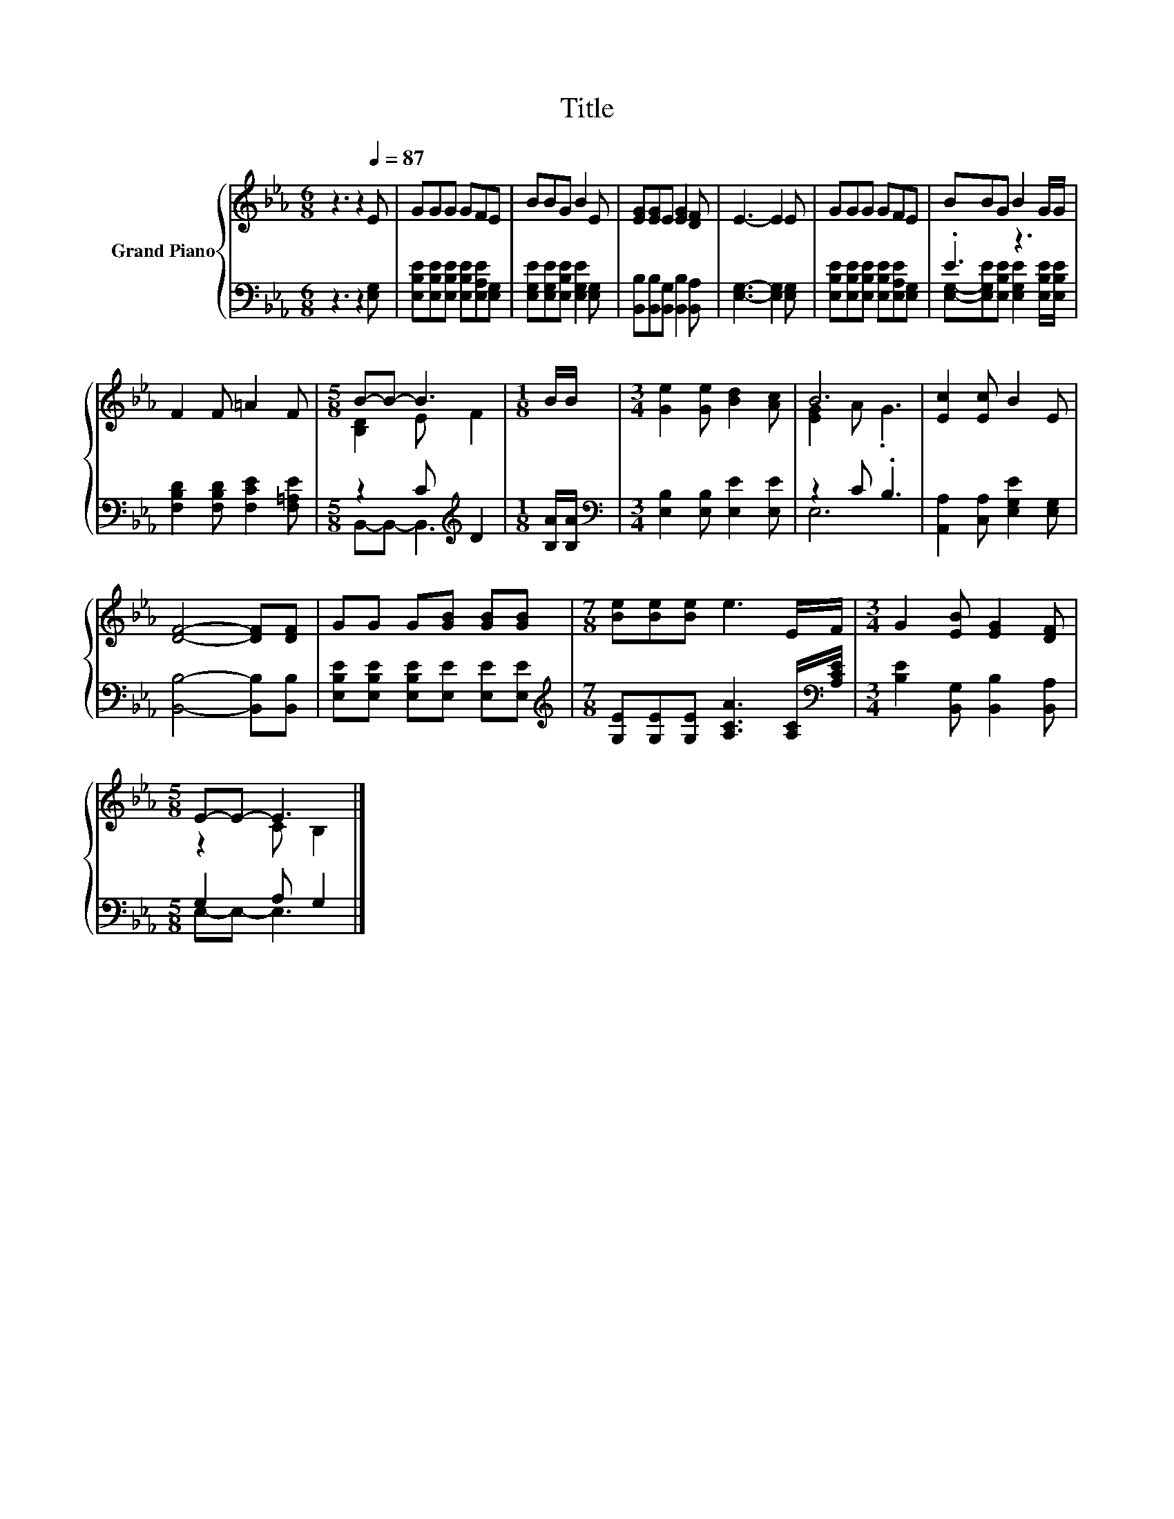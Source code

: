 X:1
T:Title
%%score { ( 1 4 ) | ( 2 3 ) }
L:1/8
M:6/8
K:Eb
V:1 treble nm="Grand Piano"
V:4 treble 
V:2 bass 
V:3 bass 
V:1
 z3 z2[Q:1/4=87] E | GGG GFE | BBG B2 E | [EG][EG]E [EG]2 [DF] | E3- E2 E | GGG GFE | BBG B2 G/G/ | %7
 F2 F =A2 F |[M:5/8] B-B- B3 |[M:1/8] B/B/ |[M:3/4] [Ge]2 [Ge] [Bd]2 [Ac] | B6 | [Ec]2 [Ec] B2 E | %13
 [DF]4- [DF][DF] | GG G[GB] [GB][GB] |[M:7/8] [Be][Be][Be] e3 E/F/ |[M:3/4] G2 [EB] [EG]2 [DF] | %17
[M:5/8] E-E- E3 |] %18
V:2
 z3 z2 [E,G,] | [E,B,E][E,B,E][E,B,E] [E,B,E][E,A,E][E,G,] | %2
 [E,G,E][E,G,E][E,B,E] [E,G,E]2 [E,G,] | [B,,B,][B,,B,][B,,G,] [B,,B,]2 [B,,A,] | %4
 [E,G,]3- [E,G,]2 [E,G,] | [E,B,E][E,B,E][E,B,E] [E,B,E][E,A,E][E,G,] | .E3 z3 | %7
 [F,B,D]2 [F,B,D] [F,CE]2 [F,=A,E] |[M:5/8] z2 C[K:treble] D2 |[M:1/8] [B,A]/[B,A]/ | %10
[M:3/4][K:bass] [E,B,]2 [E,B,] [E,E]2 [E,E] | z2 C .B,3 | [A,,A,]2 [C,A,] [E,G,E]2 [E,G,] | %13
 [B,,B,]4- [B,,B,][B,,B,] | [E,B,E][E,B,E] [E,B,E][E,E] [E,E][E,E] | %15
[M:7/8][K:treble] [G,E][G,E][G,E] [A,CA]3 [A,C]/[K:bass][A,CE]/ | %16
[M:3/4] [B,E]2 [B,,G,] [B,,B,]2 [B,,A,] |[M:5/8] G,2 A, G,2 |] %18
V:3
 x6 | x6 | x6 | x6 | x6 | x6 | [E,G,]-[E,G,E][E,B,E] [E,G,E]2 [E,B,E]/[E,B,E]/ | x6 | %8
[M:5/8] B,,-B,,- B,,3[K:treble] |[M:1/8] x |[M:3/4][K:bass] x6 | E,6 | x6 | x6 | x6 | %15
[M:7/8][K:treble] x13/2[K:bass] x/ |[M:3/4] x6 |[M:5/8] E,-E,- E,3 |] %18
V:4
 x6 | x6 | x6 | x6 | x6 | x6 | x6 | x6 |[M:5/8] [B,D]2 E F2 |[M:1/8] x |[M:3/4] x6 | [EG]2 A .G3 | %12
 x6 | x6 | x6 |[M:7/8] x7 |[M:3/4] x6 |[M:5/8] z2 C B,2 |] %18


